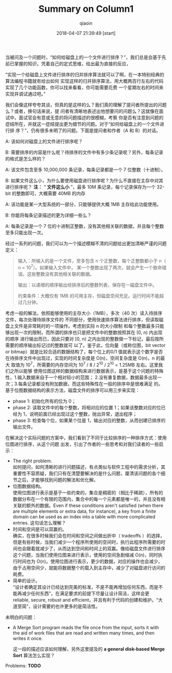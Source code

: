 #+TITLE: Summary on Column1
#+AUTHOR: qiaoin
#+EMAIL: qiao.liubing@gmail.com
#+OPTIONS: toc:3 num:nil
#+STARTUP: showall
#+DATE: 2018-04-07 21:39:49 [start] 

当被问及一个问题时，“如何给磁盘上的一个文件进行排序？”，我们总是会基于先前已掌握的知识，凭着自己的定式思维，给出最为直接的反应，

“实现一个给磁盘上文件进行排序的归并排序算法就可以了啊，在一本特别经典的算法编程书籍就有给出如何
实现这样的归并排序算法，用大概两百行左右的代码实现了几个功能函数，你可以找来看看，你可能需要花费
一个星期左右的时间来实现并调试通过吧。”

我们会像这样夸夸其谈，但真的是这样的么？我们真的理解了提问者所提出的问题么？或者，换句话来说，提
问者有清晰地表述出他想要问的问题么？这就像在面试中，面试官会有意或无意的将问题描述的很模糊，考察
你是否有注意到问题的症结所在，并就这一症结提出更为细节的问题。对于“如何给磁盘上的一个文件进行排
序？”，仍有很多未明了的问题。下面是提问者和作者（A 和 B）的对话。

A: 该如何对磁盘上的文件进行排序呢？

B: 需要排序的内容是什么呢？待排序的文件中有多少条记录呢？另外，每条记录的格式是怎么样的？

A: 该文件包含至多 10,000,000 条记录，每条记录都是一个 7 位整数（十进制）。

B: 如果文件这么小，为什么要使用磁盘进行排序呢？为什么不直接在主存中对其进行排序呢？ *注：* “
*文件这么小* ”，最多 10M 条记录，每个记录保存为一个 32-bit 的整数即可，大概需要 40MB 的内存

A: 该功能是某一大型系统的一部分，只能够提供大概 1MB 主存给此功能使用。

B: 你能将每条记录描述的更为详细一些么？

A: 每条记录是一个 7 位的十进制正整数，没有其他相关联的数据，并且每个整数至多只能出现一次。

经过一系列的问题，我们可以为一个描述模糊不清的问题给出更加清晰严谨的问题定义：
#+BEGIN_QUOTE
输入：所输入的是一个文件，至多包含 n 个正整数，每个正整数都小于 n（ n = 10^7）。如果输入文件中，
某一个整数出现了两次，就会产生一个致命错误。这些整数没有其他相关联的数据。

输出：以递增的顺序输出经排序后的整数列表，保存在一磁盘文件中。

约束条件：大概仅有 1MB 的可用主存，但磁盘空间充足。运行时间不能超过几分钟。
#+END_QUOTE

考虑一般的解法，依照能够使用的主存大小（1MB），多次（40 次）读入待排序文件，每次处理待排序文件的
不同部分，使用快速排序算法进行排序，但读取磁盘上文件是非常耗时的一项操作。考虑到实际 n 的大小限制
和每个整数最多只能够出现一次的限制，而所谓的排序也只是把文件中的整数按照其在 [0, n) 内出现的顺序
进行输出而已，因此只要对 [0, n) 之内出现的整数做一下标记，最后按所需要的顺序输出标记过的整数就可
以了。鉴于此，位向量（或称位图，bit vector or bitmap）就是比较合适的数据结构了，每个位上的0/1
值就表示这个数字是否在待排序文件中出现过，实现的时间复杂度是 O(n)，空间复杂度是 O(n)，n 的最大
取值为 10^7，所需要的内存空间为 10^7 / 8 / 2^10 / 2^10 = 1.25MB 左右。这里我们之所以能够
使用位图这样的数据结构来进行数据表示，是基于这个问题的特殊性，1.输入数据来自于一个相对较小的范围；
2.没有重复数据，数据最多出现一次；3.每条记录都没有附加数据，而这些特殊性在一般的排序中是很难满足
的。基于位图数据结构的表示方法，磁盘文件的排序可以用三步来实现：
- phase 1: 初始化所有的位为 0；
- phase 2: 读取文件中的每个整数，将相对应的位置 1；如果该整数对应的位已经为 1，说明前面已经出现过这个整数，抛出异常，退出程序；
- phase 3: 检查每个位，如果某个位是 1，输出对应的整数，从而创建已排序的输出文件。

在解决这个实际问题的方案中，我们看到了不同于比较排序的一种排序方式：使用位图进行排序，从这个问题
出发，引出了作者的一些思考和对我们读者的一些启示：
- The right problem. \\ 
  如何提问，如何清晰的进行问题描述，有点类似与软件工程中的需求分析，其重要性不容质疑，我们只有在清楚要解决的是什么问题，厘清该问题的各个细节之后，才能够找到问题的解法和优化解。
- 位图数据结构。 \\ 
  使用位图进行表示是基于一些约束的，集合是稠密的（相比于稀疏），所有的数据分布在一个有限的范围内，集合中的每一个元素都是唯一的，并且没有相关联的额外的数据。Even if these conditions aren't satisfied (when there are multiple elements or extra data, for instance), a key from a finite domain can be used as an index into a table with more complicated entries. 这句话怎么理解？
- 时间和空间是可以双赢的。 \\
  确实，在很多时候我们会在时间和空间之间做出折中（ tradeoffs ）的选择，但是有些时候，当我们减少一个程序所使用的空间时，执行此程序所需要的时间也会跟着就减少了，从而达到空间和时间上的双赢。像给磁盘文件进行排序这个问题，当我们使用位图来进行表示，使用的空间急剧缩减 O(n)，同时执行时间也为 O(n)。使用位图进行表示，更少的数据，对应的操作也会减少，由于占用空间少，就能将数据整个的载入到主存中，减少了对磁盘进行访问的耗费。
- 简单的设计。 \\ 
  “设计者确定其设计已经达到完美的标准，不是不能再增加任何东西，而是不能再减少任何东西”，在满足要求的前提下尽量让设计简洁，这样会更 reliable, secure, robust and efficient，并且有利于代码的创建和维护。“大道至简”，设计需要的也许更多的是简洁性。

未明白的问题：
- A Merge Sort program reads the file once from the input, sorts it with the aid of work files that are read and written many times, and then writes it once.

  这一段的描述应该如何理解，另外这里提及的 *a general disk-based Merge Sort* 算法怎么实现？

Problems: *TODO*



